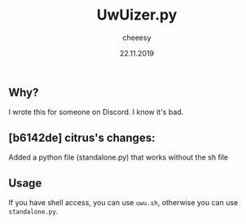 #+TITLE: UwUizer.py
#+AUTHOR: cheeesy
#+DATE: 22.11.2019

** Why?
I wrote this for someone on Discord.
I know it's bad.

** [b6142de] citrus's changes:
Added a python file (standalone.py) that works without the sh file

** Usage
If you have shell access, you can use ~uwu.sh~, otherwise you can use ~standalone.py~.
